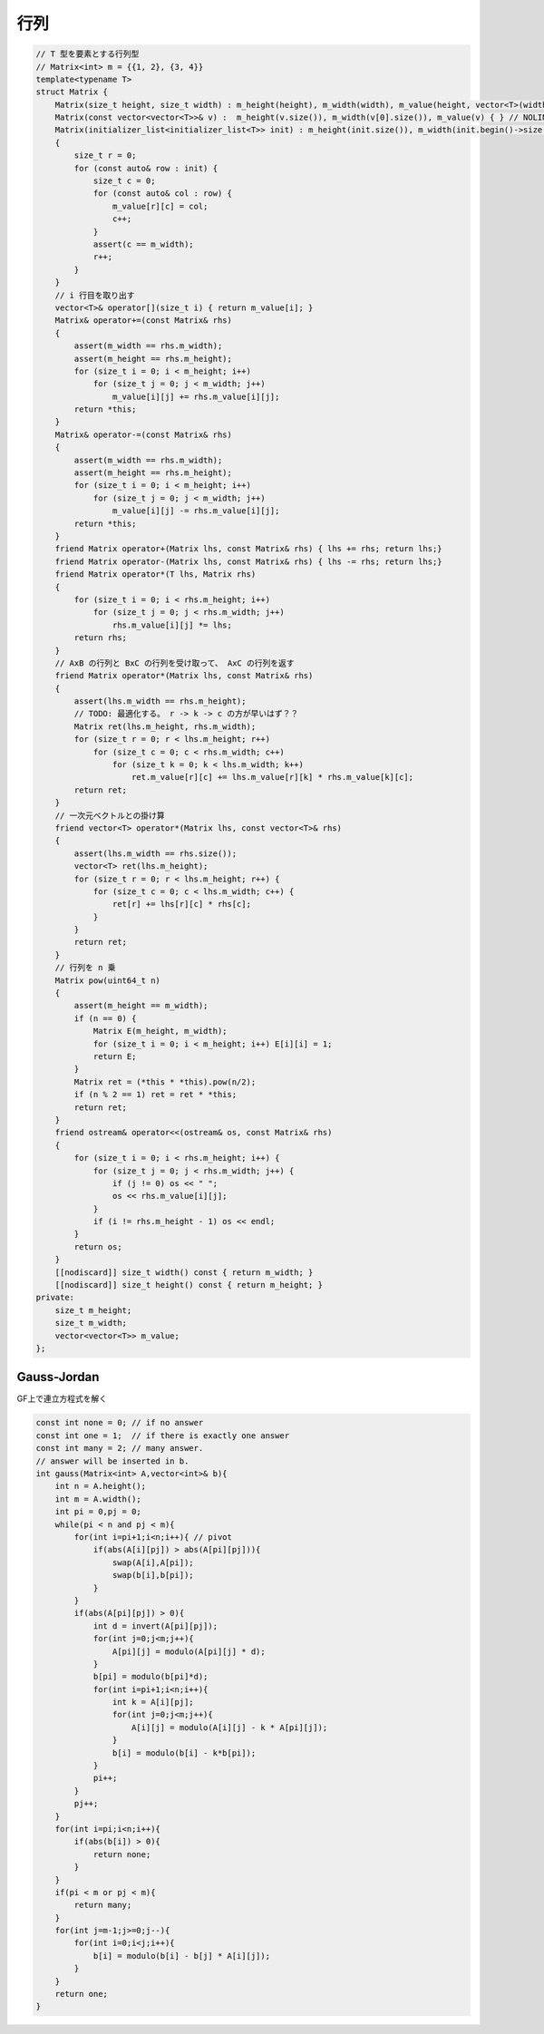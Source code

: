 ######################
行列
######################

.. code-block:: cpp

    // T 型を要素とする行列型
    // Matrix<int> m = {{1, 2}, {3, 4}}
    template<typename T>
    struct Matrix {
        Matrix(size_t height, size_t width) : m_height(height), m_width(width), m_value(height, vector<T>(width)) { }
        Matrix(const vector<vector<T>>& v) :  m_height(v.size()), m_width(v[0].size()), m_value(v) { } // NOLINT
        Matrix(initializer_list<initializer_list<T>> init) : m_height(init.size()), m_width(init.begin()->size()), m_value(m_height, vector<T>(m_width))
        {
            size_t r = 0;
            for (const auto& row : init) {
                size_t c = 0;
                for (const auto& col : row) {
                    m_value[r][c] = col;
                    c++;
                }
                assert(c == m_width);
                r++;
            }
        }
        // i 行目を取り出す
        vector<T>& operator[](size_t i) { return m_value[i]; }
        Matrix& operator+=(const Matrix& rhs)
        {
            assert(m_width == rhs.m_width);
            assert(m_height == rhs.m_height);
            for (size_t i = 0; i < m_height; i++)
                for (size_t j = 0; j < m_width; j++)
                    m_value[i][j] += rhs.m_value[i][j];
            return *this;
        }
        Matrix& operator-=(const Matrix& rhs)
        {
            assert(m_width == rhs.m_width);
            assert(m_height == rhs.m_height);
            for (size_t i = 0; i < m_height; i++)
                for (size_t j = 0; j < m_width; j++)
                    m_value[i][j] -= rhs.m_value[i][j];
            return *this;
        }
        friend Matrix operator+(Matrix lhs, const Matrix& rhs) { lhs += rhs; return lhs;}
        friend Matrix operator-(Matrix lhs, const Matrix& rhs) { lhs -= rhs; return lhs;}
        friend Matrix operator*(T lhs, Matrix rhs)
        {
            for (size_t i = 0; i < rhs.m_height; i++)
                for (size_t j = 0; j < rhs.m_width; j++)
                    rhs.m_value[i][j] *= lhs;
            return rhs;
        }
        // AxB の行列と BxC の行列を受け取って、 AxC の行列を返す
        friend Matrix operator*(Matrix lhs, const Matrix& rhs)
        {
            assert(lhs.m_width == rhs.m_height);
            // TODO: 最適化する。 r -> k -> c の方が早いはず？？
            Matrix ret(lhs.m_height, rhs.m_width);
            for (size_t r = 0; r < lhs.m_height; r++)
                for (size_t c = 0; c < rhs.m_width; c++)
                    for (size_t k = 0; k < lhs.m_width; k++)
                        ret.m_value[r][c] += lhs.m_value[r][k] * rhs.m_value[k][c];
            return ret;
        }
        // 一次元ベクトルとの掛け算
        friend vector<T> operator*(Matrix lhs, const vector<T>& rhs)
        {
            assert(lhs.m_width == rhs.size());
            vector<T> ret(lhs.m_height);
            for (size_t r = 0; r < lhs.m_height; r++) {
                for (size_t c = 0; c < lhs.m_width; c++) {
                    ret[r] += lhs[r][c] * rhs[c];
                }
            }
            return ret;
        }
        // 行列を n 乗
        Matrix pow(uint64_t n)
        {
            assert(m_height == m_width);
            if (n == 0) {
                Matrix E(m_height, m_width);
                for (size_t i = 0; i < m_height; i++) E[i][i] = 1;
                return E;
            }
            Matrix ret = (*this * *this).pow(n/2);
            if (n % 2 == 1) ret = ret * *this;
            return ret;
        }
        friend ostream& operator<<(ostream& os, const Matrix& rhs)
        {
            for (size_t i = 0; i < rhs.m_height; i++) {
                for (size_t j = 0; j < rhs.m_width; j++) {
                    if (j != 0) os << " ";
                    os << rhs.m_value[i][j];
                }
                if (i != rhs.m_height - 1) os << endl;
            }
            return os;
        }
        [[nodiscard]] size_t width() const { return m_width; }
        [[nodiscard]] size_t height() const { return m_height; }
    private:
        size_t m_height;
        size_t m_width;
        vector<vector<T>> m_value;
    };

*********************
Gauss-Jordan
*********************

GF上で連立方程式を解く

.. code-block:: cpp

    const int none = 0; // if no answer
    const int one = 1;  // if there is exactly one answer
    const int many = 2; // many answer.
    // answer will be inserted in b.
    int gauss(Matrix<int> A,vector<int>& b){
        int n = A.height();
        int m = A.width();
        int pi = 0,pj = 0;
        while(pi < n and pj < m){
            for(int i=pi+1;i<n;i++){ // pivot
                if(abs(A[i][pj]) > abs(A[pi][pj])){
                    swap(A[i],A[pi]);
                    swap(b[i],b[pi]);
                }
            }
            if(abs(A[pi][pj]) > 0){
                int d = invert(A[pi][pj]);
                for(int j=0;j<m;j++){
                    A[pi][j] = modulo(A[pi][j] * d);
                }
                b[pi] = modulo(b[pi]*d);
                for(int i=pi+1;i<n;i++){
                    int k = A[i][pj];
                    for(int j=0;j<m;j++){
                        A[i][j] = modulo(A[i][j] - k * A[pi][j]);
                    }
                    b[i] = modulo(b[i] - k*b[pi]);
                }
                pi++;
            }
            pj++;
        }
        for(int i=pi;i<n;i++){
            if(abs(b[i]) > 0){
                return none;
            }
        }
        if(pi < m or pj < m){
            return many;
        }
        for(int j=m-1;j>=0;j--){
            for(int i=0;i<j;i++){
                b[i] = modulo(b[i] - b[j] * A[i][j]);
            }
        }
        return one;
    }
